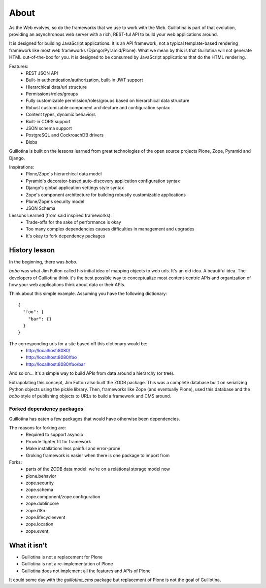 About
=====

As the Web evolves, so do the frameworks that we use to work with the Web.
Guillotina is part of that evolution, providing an asynchronous web server
with a rich, REST-ful API to build your web applications around.

It is designed for building JavaScript applications. It is an API framework, not
a typical template-based rendering framework like most web frameworks (Django/Pyramid/Plone).
What we mean by this is that Guillotina will not generate HTML out-of-the-box for you.
It is designed to be consumed by JavaScript applications that do the HTML rendering.

Features:
  - REST JSON API
  - Built-in authentication/authorization, built-in JWT support
  - Hierarchical data/url structure
  - Permissions/roles/groups
  - Fully customizable permission/roles/groups based on hierarchical data structure
  - Robust customizable component architecture and configuration syntax
  - Content types, dynamic behaviors
  - Built-in CORS support
  - JSON schema support
  - PostgreSQL and CockroachDB drivers
  - Blobs

Guillotina is built on the lessons learned from great technologies of the
open source projects Plone, Zope, Pyramid and Django.

Inspirations:
 - Plone/Zope's hierarchical data model
 - Pyramid's decorator-based auto-discovery application configuration syntax
 - Django's global application settings style syntax
 - Zope's component architecture for building robustly customizable applications
 - Plone/Zope's security model
 - JSON Schema


Lessons Learned (from said inspired frameworks):
 - Trade-offs for the sake of performance is okay
 - Too many complex dependencies causes difficulties in management and upgrades
 - It's okay to fork dependency packages


History lesson
--------------

In the beginning, there was `bobo`.

`bobo` was what Jim Fulton called his initial idea of mapping objects to web
urls. It's an old idea. A beautiful idea. The developers of Guillotina think
it's the best possible way to conceptualize most content-centric APIs and
organization of how your web applications think about data or their APIs.

Think about this simple example. Assuming you have the following dictionary::

    {
      "foo": {
        "bar": {}
      }
    }

The corresponding urls for a site based off this dictionary would be:
 - http://localhost:8080/
 - http://localhost:8080/foo
 - http://localhost:8080/foo/bar

And so on... It's a simple way to build APIs from data around a hierarchy (or tree).

Extrapolating this concept, Jim Fulton also built the ZODB package. This was a
complete database built on serializing Python objects using the pickle library. Then,
frameworks like Zope (and eventually Plone), used this database and the `bobo`
style of publishing objects to URLs to build a framework and CMS around.


Forked dependency packages
~~~~~~~~~~~~~~~~~~~~~~~~~~

Guillotina has eaten a few packages that would have otherwise been dependencies.

The reasons for forking are:
  - Required to support asyncio
  - Provide tighter fit for framework
  - Make installations less painful and error-prone
  - Groking framework is easier when there is one package to import from


Forks:
  - parts of the ZODB data model: we're on a relational storage model now
  - plone.behavior
  - zope.security
  - zope.schema
  - zope.component/zope.configuration
  - zope.dublincore
  - zope.i18n
  - zope.lifecycleevent
  - zope.location
  - zope.event


What it isn't
-------------

- Guillotina is not a replacement for Plone
- Guillotina is not a re-implementation of Plone
- Guillotina does not implement all the features and APIs of Plone

It could some day with the `guillotina_cms` package but replacement of Plone is
not the goal of Guillotina.
